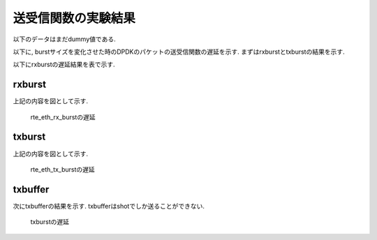 
送受信関数の実験結果
====================

以下のデータはまだdummy値である.

以下に, burstサイズを変化させた時のDPDKのパケットの送受信関数の遅延を示す.
まずはrxburstとtxburstの結果を示す.

以下にrxburstの遅延結果を表で示す.

rxburst
-------

.. csv-table::
  :header: #burst, rx(none), rx(64byte), rx(512byte), rx(1514byte)
  :widths: 1, 1, 1, 1, 1
  :file: img/rxburst_delay.csv

上記の内容を図として示す.

.. figure:: img/rxburst_delay.png
  :name: rxburst_delay

  rte_eth_rx_burstの遅延

txburst
-------

.. csv-table::
  :header: #burst, tx(none), tx(64byte), tx(512byte), tx(1514byte)
  :widths: 1, 1, 1, 1, 1
  :file: img/txburst_delay.csv

上記の内容を図として示す.

.. figure:: img/txburst_delay.png
  :name: txburst_delay

  rte_eth_tx_burstの遅延

txbuffer
--------

次にtxbufferの結果を示す.
txbufferはshotでしか送ることができない.

.. csv-table::
  :header: pktsize, latency
  :widths: 1, 1
  :file: img/txbuffer_delay.csv

.. figure:: img/txbuffer_delay.png
  :name: txbuffer_delay

  txburstの遅延
